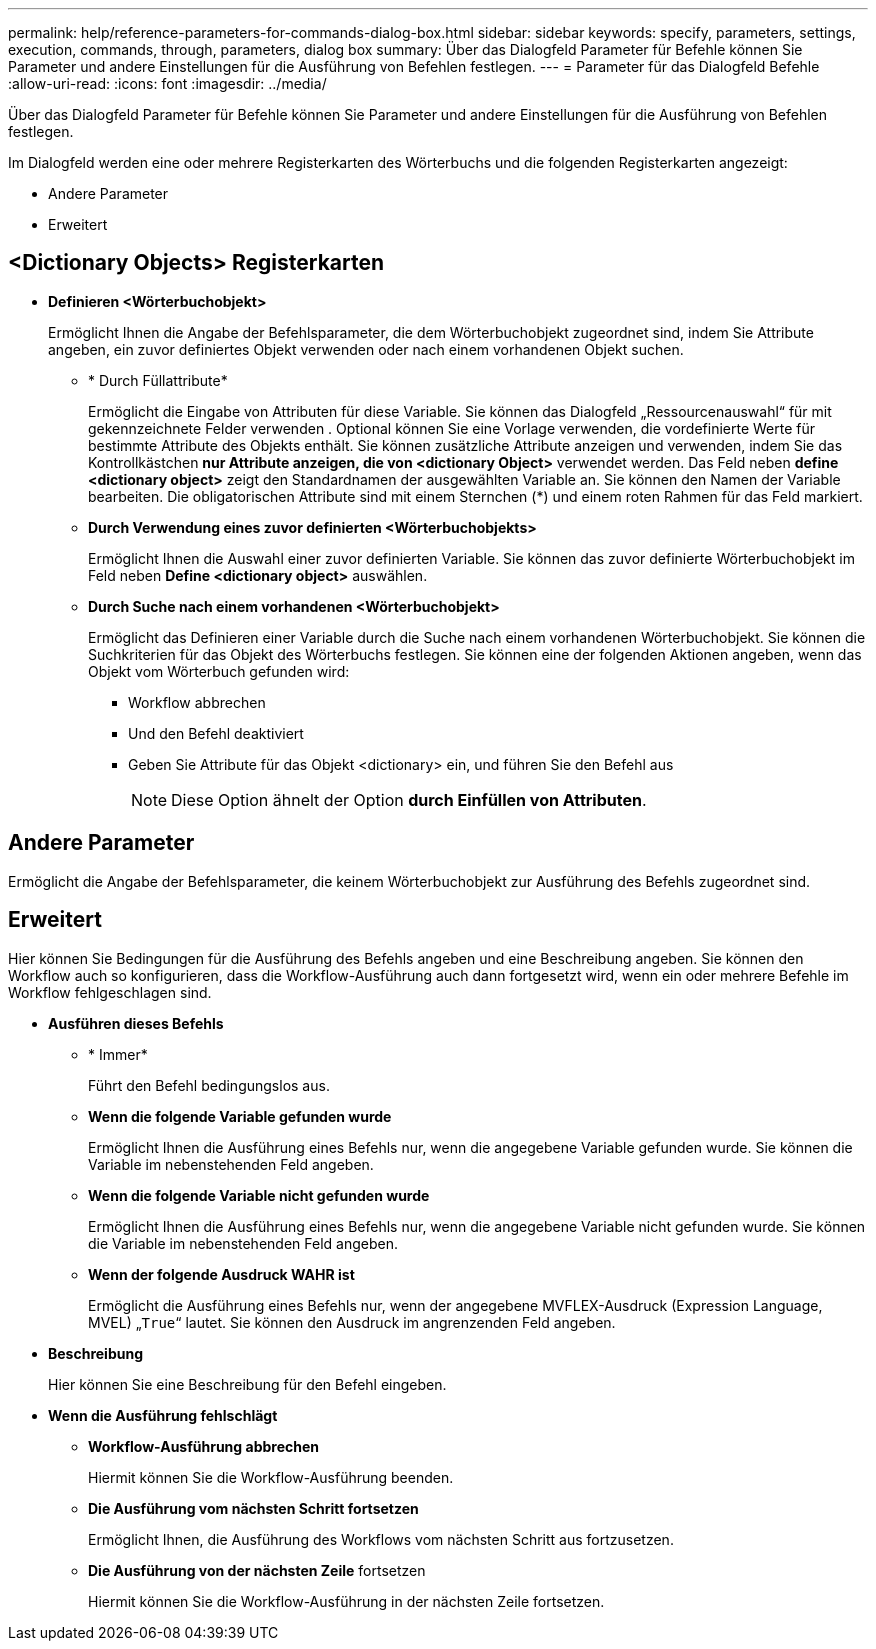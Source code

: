 ---
permalink: help/reference-parameters-for-commands-dialog-box.html 
sidebar: sidebar 
keywords: specify, parameters, settings, execution, commands, through, parameters, dialog box 
summary: Über das Dialogfeld Parameter für Befehle können Sie Parameter und andere Einstellungen für die Ausführung von Befehlen festlegen. 
---
= Parameter für das Dialogfeld Befehle
:allow-uri-read: 
:icons: font
:imagesdir: ../media/


[role="lead"]
Über das Dialogfeld Parameter für Befehle können Sie Parameter und andere Einstellungen für die Ausführung von Befehlen festlegen.

Im Dialogfeld werden eine oder mehrere Registerkarten des Wörterbuchs und die folgenden Registerkarten angezeigt:

* Andere Parameter
* Erweitert




== <Dictionary Objects> Registerkarten

* *Definieren <Wörterbuchobjekt>*
+
Ermöglicht Ihnen die Angabe der Befehlsparameter, die dem Wörterbuchobjekt zugeordnet sind, indem Sie Attribute angeben, ein zuvor definiertes Objekt verwenden oder nach einem vorhandenen Objekt suchen.

+
** * Durch Füllattribute*
+
Ermöglicht die Eingabe von Attributen für diese Variable. Sie können das Dialogfeld „Ressourcenauswahl“ für mit gekennzeichnete Felder verwenden image:../media/resource_selection_icon_wfa.gif[""]. Optional können Sie eine Vorlage verwenden, die vordefinierte Werte für bestimmte Attribute des Objekts enthält. Sie können zusätzliche Attribute anzeigen und verwenden, indem Sie das Kontrollkästchen *nur Attribute anzeigen, die von <dictionary Object>* verwendet werden. Das Feld neben *define <dictionary object>* zeigt den Standardnamen der ausgewählten Variable an. Sie können den Namen der Variable bearbeiten. Die obligatorischen Attribute sind mit einem Sternchen (*) und einem roten Rahmen für das Feld markiert.

** *Durch Verwendung eines zuvor definierten <Wörterbuchobjekts>*
+
Ermöglicht Ihnen die Auswahl einer zuvor definierten Variable. Sie können das zuvor definierte Wörterbuchobjekt im Feld neben *Define <dictionary object>* auswählen.

** *Durch Suche nach einem vorhandenen <Wörterbuchobjekt>*
+
Ermöglicht das Definieren einer Variable durch die Suche nach einem vorhandenen Wörterbuchobjekt. Sie können die Suchkriterien für das Objekt des Wörterbuchs festlegen. Sie können eine der folgenden Aktionen angeben, wenn das Objekt vom Wörterbuch gefunden wird:

+
*** Workflow abbrechen
*** Und den Befehl deaktiviert
*** Geben Sie Attribute für das Objekt <dictionary> ein, und führen Sie den Befehl aus
+

NOTE: Diese Option ähnelt der Option *durch Einfüllen von Attributen*.









== Andere Parameter

Ermöglicht die Angabe der Befehlsparameter, die keinem Wörterbuchobjekt zur Ausführung des Befehls zugeordnet sind.



== Erweitert

Hier können Sie Bedingungen für die Ausführung des Befehls angeben und eine Beschreibung angeben. Sie können den Workflow auch so konfigurieren, dass die Workflow-Ausführung auch dann fortgesetzt wird, wenn ein oder mehrere Befehle im Workflow fehlgeschlagen sind.

* *Ausführen dieses Befehls*
+
** * Immer*
+
Führt den Befehl bedingungslos aus.

** *Wenn die folgende Variable gefunden wurde*
+
Ermöglicht Ihnen die Ausführung eines Befehls nur, wenn die angegebene Variable gefunden wurde. Sie können die Variable im nebenstehenden Feld angeben.

** *Wenn die folgende Variable nicht gefunden wurde*
+
Ermöglicht Ihnen die Ausführung eines Befehls nur, wenn die angegebene Variable nicht gefunden wurde. Sie können die Variable im nebenstehenden Feld angeben.

** *Wenn der folgende Ausdruck WAHR ist*
+
Ermöglicht die Ausführung eines Befehls nur, wenn der angegebene MVFLEX-Ausdruck (Expression Language, MVEL) „`True`“ lautet. Sie können den Ausdruck im angrenzenden Feld angeben.



* *Beschreibung*
+
Hier können Sie eine Beschreibung für den Befehl eingeben.

* *Wenn die Ausführung fehlschlägt*
+
** *Workflow-Ausführung abbrechen*
+
Hiermit können Sie die Workflow-Ausführung beenden.

** *Die Ausführung vom nächsten Schritt fortsetzen*
+
Ermöglicht Ihnen, die Ausführung des Workflows vom nächsten Schritt aus fortzusetzen.

** *Die Ausführung von der nächsten Zeile* fortsetzen
+
Hiermit können Sie die Workflow-Ausführung in der nächsten Zeile fortsetzen.





